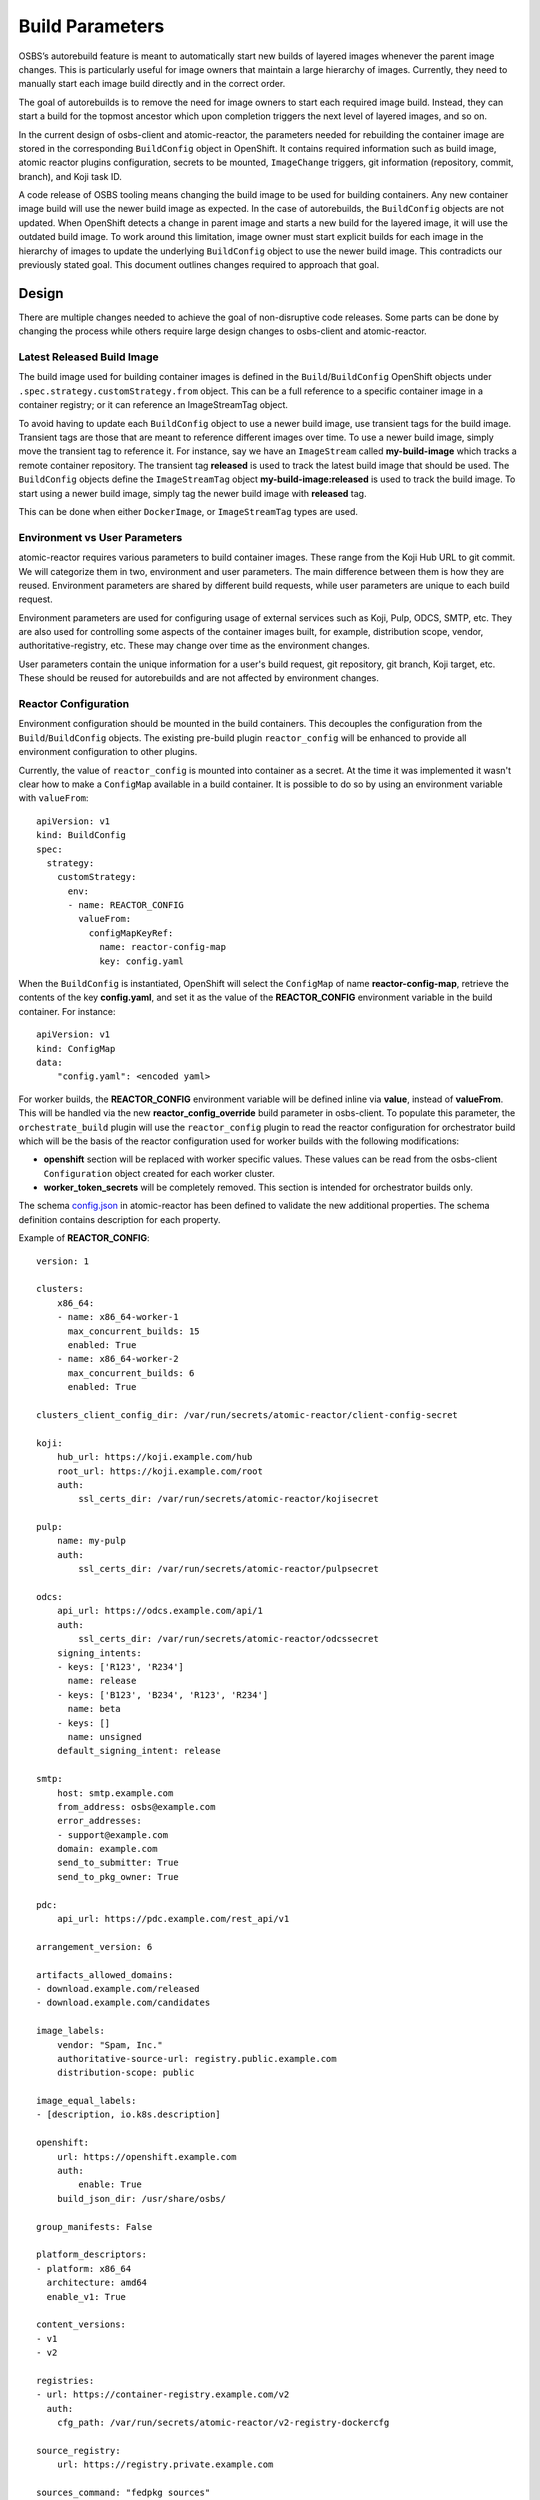 Build Parameters
================

OSBS’s autorebuild feature is meant to automatically start new builds of layered
images whenever the parent image changes. This is particularly useful for image
owners that maintain a large hierarchy of images. Currently, they need to
manually start each image build directly and in the correct order.

The goal of autorebuilds is to remove the need for image owners to start each
required image build. Instead, they can start a build for the topmost ancestor
which upon completion triggers the next level of layered images, and so on.

In the current design of osbs-client and atomic-reactor, the parameters needed
for rebuilding the container image are stored in the corresponding
``BuildConfig`` object in OpenShift. It contains required information such as
build image, atomic reactor plugins configuration, secrets to be mounted,
``ImageChange`` triggers, git information (repository, commit, branch), and Koji
task ID.

A code release of OSBS tooling means changing the build image to be used for
building containers.  Any new container image build will use the newer build
image as expected. In the case of autorebuilds, the ``BuildConfig`` objects are
not updated. When OpenShift detects a change in parent image and starts a new
build for the layered image, it will use the outdated build image. To work
around this limitation, image owner must start explicit builds for each image in
the hierarchy of images to update the underlying ``BuildConfig`` object to use
the newer build image. This contradicts our previously stated goal. This
document outlines changes required to approach that goal.


Design
------

There are multiple changes needed to achieve the goal of non-disruptive code
releases. Some parts can be done by changing the process while others require
large design changes to osbs-client and atomic-reactor.

Latest Released Build Image
"""""""""""""""""""""""""""

The build image used for building container images is defined in the
``Build``/``BuildConfig`` OpenShift objects under
``.spec.strategy.customStrategy.from`` object. This can be a full reference to a
specific container image in a container registry; or it can reference an
ImageStreamTag object.

To avoid having to update each ``BuildConfig`` object to use a newer build
image, use transient tags for the build image. Transient tags are those that
are meant to reference different images over time. To use a newer build image,
simply move the transient tag to reference it. For instance, say we have an
``ImageStream`` called **my-build-image** which tracks a remote container
repository. The transient tag **released** is used to track the latest build
image that should be used. The ``BuildConfig`` objects define the
``ImageStreamTag`` object **my-build-image:released** is used to track the build
image. To start using a newer build image, simply tag the newer build image with
**released** tag.

This can be done when either ``DockerImage``, or ``ImageStreamTag`` types are
used.

Environment vs User Parameters
""""""""""""""""""""""""""""""

atomic-reactor requires various parameters to build container images. These
range from the Koji Hub URL to git commit. We will categorize them in two,
environment and user parameters. The main difference between them is how they
are reused. Environment parameters are shared by different build requests, while
user parameters are unique to each build request.

Environment parameters are used for configuring usage of external services such
as Koji, Pulp, ODCS, SMTP, etc. They are also used for controlling some aspects
of the container images built, for example, distribution scope, vendor,
authoritative-registry, etc. These may change over time as the environment
changes.

User parameters contain the unique information for a user's build request, git
repository, git branch, Koji target, etc. These should be reused for
autorebuilds and are not affected by environment changes.


Reactor Configuration
"""""""""""""""""""""

Environment configuration should be mounted in the build containers. This
decouples the configuration from the ``Build``/``BuildConfig`` objects. The
existing pre-build plugin ``reactor_config`` will be enhanced to provide all
environment configuration to other plugins.

Currently, the value of ``reactor_config`` is mounted into container as a
secret. At the time it was implemented it wasn't clear how to make a
``ConfigMap`` available in a build container. It is possible to do so by using
an environment variable with ``valueFrom``::

    apiVersion: v1
    kind: BuildConfig
    spec:
      strategy:
        customStrategy:
          env:
          - name: REACTOR_CONFIG
            valueFrom:
              configMapKeyRef:
                name: reactor-config-map
                key: config.yaml

When the ``BuildConfig`` is instantiated, OpenShift will select the ``ConfigMap``
of name **reactor-config-map**, retrieve the contents of the key
**config.yaml**, and set it as the value of the **REACTOR_CONFIG** environment
variable in the build container. For instance::

    apiVersion: v1
    kind: ConfigMap
    data:
        "config.yaml": <encoded yaml>

For worker builds, the **REACTOR_CONFIG** environment variable will be defined
inline via **value**, instead of **valueFrom**. This will be handled via the new
**reactor_config_override** build parameter in osbs-client. To populate this
parameter, the ``orchestrate_build`` plugin will use the ``reactor_config``
plugin to read the reactor configuration for orchestrator build which will be
the basis of the reactor configuration used for worker builds with the following
modifications:

- **openshift** section will be replaced with worker specific values. These
  values can be read from the osbs-client ``Configuration`` object created for
  each worker cluster.
- **worker_token_secrets** will be completely removed. This section is intended
  for orchestrator builds only.

The schema `config.json`_ in atomic-reactor has been defined to validate the
new additional properties. The schema definition contains description for each
property.

Example of **REACTOR_CONFIG**::

    version: 1

    clusters:
        x86_64:
        - name: x86_64-worker-1
          max_concurrent_builds: 15
          enabled: True
        - name: x86_64-worker-2
          max_concurrent_builds: 6
          enabled: True

    clusters_client_config_dir: /var/run/secrets/atomic-reactor/client-config-secret

    koji:
        hub_url: https://koji.example.com/hub
        root_url: https://koji.example.com/root
        auth:
            ssl_certs_dir: /var/run/secrets/atomic-reactor/kojisecret

    pulp:
        name: my-pulp
        auth:
            ssl_certs_dir: /var/run/secrets/atomic-reactor/pulpsecret

    odcs:
        api_url: https://odcs.example.com/api/1
        auth:
            ssl_certs_dir: /var/run/secrets/atomic-reactor/odcssecret
        signing_intents:
        - keys: ['R123', 'R234']
          name: release
        - keys: ['B123', 'B234', 'R123', 'R234']
          name: beta
        - keys: []
          name: unsigned
        default_signing_intent: release

    smtp:
        host: smtp.example.com
        from_address: osbs@example.com
        error_addresses:
        - support@example.com
        domain: example.com
        send_to_submitter: True
        send_to_pkg_owner: True

    pdc:
        api_url: https://pdc.example.com/rest_api/v1

    arrangement_version: 6

    artifacts_allowed_domains:
    - download.example.com/released
    - download.example.com/candidates

    image_labels:
        vendor: "Spam, Inc."
        authoritative-source-url: registry.public.example.com
        distribution-scope: public

    image_equal_labels:
    - [description, io.k8s.description]

    openshift:
        url: https://openshift.example.com
        auth:
            enable: True
        build_json_dir: /usr/share/osbs/

    group_manifests: False

    platform_descriptors:
    - platform: x86_64
      architecture: amd64
      enable_v1: True

    content_versions:
    - v1
    - v2

    registries:
    - url: https://container-registry.example.com/v2
      auth:
        cfg_path: /var/run/secrets/atomic-reactor/v2-registry-dockercfg

    source_registry:
        url: https://registry.private.example.com

    sources_command: "fedpkg sources"

    required_secrets:
    - kojisecret
    - pulpsecret
    - odcssecret
    - v2-registry-dockercfg
    - client-config-secret

    worker_token_secrets:
    - x86-64-worker-1
    - x86-64-worker-2


Secrets
"""""""

Because the plugin configuration will be rendered at build time (after ``Build``
object is created), we no longer can select which secrets to mount in container
build based on which plugins have been enabled. Instead, all the secrets that
may be needed will be mounted. The **reactor_config** ``ConfigMap`` will define
the full set of secrets it needs via its **required_secrets** list.

When orchestrator build starts worker builds, it'll use the same set of secrets.
This requires worker clusters to have the same set of secrets available. For
example, if **reactor_config** defines::

    required_secrets:
    - kojisecret
    - pulpsecret

Secrets named kojisecret and pulpsecret must be available in orchestrator and
worker clusters. They don't need to have the same value, just the same name. For
instance, worker and orchestrator builds may use different authentication
certificates.

Secrets needed for communication from orchestrator build to worker clusters are
defined separately in **worker_token_secrets**. These will not be passed along
to worker builds.

Atomic Reactor Plugins
""""""""""""""""""""""

After **reactor_config** is capable of providing environment parameters, various
atomic reactor plugins will change to retrieve environment parameters from
**reactor_config** instead of taking those values as their own plugin
parameters.

To allow a smoother transition, we'll introduce the new arrangement version 6.
**reactor_config** plugin will provide a helper method so plugins can query the
current arrangement version in use and decide the source of environment
parameters. Plugin parameters that are really environment parameters will be
modified to be optional. Over time, previous arrangement versions will be
removed, and eventually, these plugin parameters can be removed completely, as
well as the arrangement version conditional.


Arrangement Version 6
"""""""""""""""""""""

The purpose of this new arrangement version is to easily identify whether or not
environment parameters are provided by **reactor_config**. The order of plugins
is not expected to change. However, hard coded, or placeholder, environment
parameters in **orchestrator_inner** and **worker_inner** json files will
change.

A new osbs-client configuration **reactor_config_map** will be added to define
the name of the ``ConfigMap`` object holding **reactor_config**. This
configuration option will be mandatory for arrangement versions greater than or
equal to 6. The existing osbs-client configuration **reactor_config_secret**
will be deprecated (for all arrangements).

A new osbs-client build parameter **reactor_config_override** will be added to
allow reactor configuration to be passed in as a python dict. This dict will
also be validated against `config.json`_ schema. When both
**reactor_config_map** and **reactor_config_override** are defined,
**reactor_config_override** takes precedence. NOTE: **reactor_config_override**
is a python dict, not a string of serialized data.

As any new arrangement version, this will be the default.


Creating Builds
"""""""""""""""

When osbs-client creates a ``Build`` in OpenShift, it also renders the
atomic-reactor plugin configuration which is then stored in ``Build``'s
**ATOMIC_REACTOR_PLUGINS** environment variable. Starting with arrangement
version 6, this will no longer be true. Instead, a new environment variable will
be added to ``Build`` containing only user parameters, **USER_PARAMS**. For
example::


    {
        "build_type": "orchestrator",
        "git_branch": "my-git-branch",
        "git_ref": "abc12",
        "git_uri": "git://git.example.com/spam.git",
        "is_auto": False,
        "isolated": False,
        "koji_task_id": "123456",
        "platforms": ["x86_64"],
        "scratch": False,
        "target": "my-koji-target",
        "user": "lcarva",
        "yum_repourls": ["http://yum.example.com/spam.repo", "http://yum.example.com/bacon.repo"],
    }


Note: **build_type** is currently a symbol (object()). This must be changed to a
string so it can be serialized.

To avoid adding complexity to ``BuildRequest`` class in osbs-client, a new class
will be added, ``BuildRequestV2``. An instance of this class will be returned by
``get_build_request`` API method if **arrangement_version** is greater than or
equal to 6. Otherwise, an instance of the existing ``BuildRequest`` class will
be returned.

``BuildRequestV2`` pseudocode::

    class BuildRequestV2(BuildRequest):

        # Override
        def __init__(...):
            super(..)

            # BuildSpec is not used
            self.spec = None
            self.user_params = BuildUserParams()

        # Override
        def set_params(self, **kwargs):
            # Create BuildUserParams object instead of BuildSpec.

        # Override
        @property
        def inner_template(self):
            raise RuntimeError('inner_template not supported in BuildRequestV2')

        # Override
        @property
        def customize_conf(self):
            raise RuntimeError('customize_conf not supported in BuildRequestV2')

        # Override
        @property
        def dj(self):
            raise RuntimeError('DockJson not supported in BuildRequestV2')

        # The above restrictions will prevent any of the render_* plugin methods
        # from accidentally being called.

        # Override
        def adjust_for_scratch(self):
            # Remove ImageChange triggers
            # Set scratch label
            # Do not handle plugins

        # Override
        def adjust_for_isolated(self):
            # Remove ImageChange triggers
            # Validate release parameter in BuildUserParams
            # Set isolated label
            # Set isolated-release label
            # Do not handle plugins

        # Override
        def adjust_for_custom_base_image(self):
            # Remove ImageChange triggers
            # Do not handle plugins

        # Override
        def render_name(self):
            # Re-implement to use BuildUserParams

        # Override
        def render_node_selectors(self):
            # Re-implement to use BuildUserParams

        # Override
        def render(self):
            # Validate BuildUserParams

            # Render name
            # Render resource limits

            # Set template.spec.source.git.uri
            # Set template.spec.source.git.ref

            # Set template.spec.output.to.name

            # Set template.spec.triggers[0].imageChange.from.name

            # Set template.spec.strategy.customStrategy.from.kind
            # Set template.spec.strategy.customStrategy.from.name

            # Set git-repo-name label
            # Set git-branch label
            # Set koji-task-id label

            # Set template.spec.strategy.customStrategy.env[] USER_PARAMS

            # Adjust for repo info
            # Adjust for scratch build
            # Adjust for isolated build
            # Adjust for custom base image

            # Set required_secrets based on reactor_config
            # Set worker_token_secrets based on reactor_config, if any

            # Log build json
            # Return build json


The new class ``BuildUserParams`` will be added. This class will be similar to
``BuildSpec`` class, but will handle a much smaller set of parameters. It should
also provide a method to convert it to and from json.


Rendering Plugins
"""""""""""""""""

Once the build is started control is handed over to atomic-reactor. Its input
plugin ``osv3`` is responsible for loading the plugin configuration from the
environment variable **ATOMIC_REACTOR_PLUGINS**. If this environment variable is
not found the plugin will look for the environment variable **USER_PARAMS**. If
found, a new code path will generate the plugin configuration on the fly.

The new osbs-client method ``render_plugins_configuration`` will generate the
plugin configuration based on the value of **USER_PARAMS**. As previously
mentioned, environment configuration will be retrieved as needed by each
atomic-reactor plugin. The generated plugin configuration will contain the order
in which plugins will run as well as user parameters.

Support for environment variable **DOCK_PLUGINS** will be removed from ``osv3``.

``render_plugins_configuration`` pseudo code in osbs/api.py::

    class OSBS(object):
        def render_plugins_configuration(self, user_params):
            user_params = BuildUserParams.from_json(user_params)

            return PluginsConfigurationRender(user_params).render()

The new class ``PluginsConfigurationRender`` will be responsible for actually
rendering each plugin. Some of its logic will be taken from ``BuildRequest``,
and ``DockJsonManipulator``. Whether functionality of ``DockJsonManipulater`` is
duplicated or reused will be clearer during implementation.

``PluginsConfigurationRender`` pseudocode::

    class PluginsConfigurationRender(object):

        def __init__(self, user_params):
            # Figure out inner template to use from user_params:
            #    <build_type>_inner:<arrangement_version>.json

        def render(self):
            # Set parameters on each plugin as needed
            return plugins_configuration

Site Customization
""""""""""""""""""

The site customization configuration file will no longer be read from the system
which created the OpenShift ``Build``, usually koji builder. Instead, this
customization file will be read from the builder image.


.. _`config.json`: https://github.com/projectatomic/atomic-reactor/blob/master/atomic_reactor/schemas/config.json

